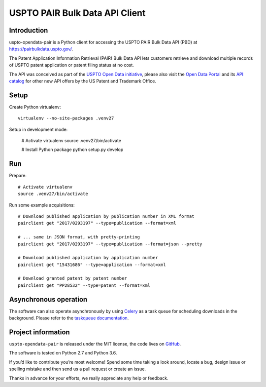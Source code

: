 ###############################
USPTO PAIR Bulk Data API Client
###############################


Introduction
============
uspto-opendata-pair is a Python client for accessing the USPTO PAIR Bulk Data API (PBD) at https://pairbulkdata.uspto.gov/.

The Patent Application Information Retrieval (PAIR) Bulk Data API lets customers retrieve and download
multiple records of USPTO patent application or patent filing status at no cost.

The API was conceived as part of the `USPTO Open Data initiative`_, please also visit the `Open Data Portal`_
and its `API catalog`_ for other new API offers by the US Patent and Trademark Office.

.. _USPTO Open Data initiative: https://www.uspto.gov/learning-and-resources/open-data-and-mobility
.. _Open Data Portal: https://developer.uspto.gov/
.. _API catalog: https://developer.uspto.gov/api-catalog


Setup
=====

Create Python virtualenv::

    virtualenv --no-site-packages .venv27

Setup in development mode:

    # Activate virtualenv
    source .venv27/bin/activate

    # Install Python package
    python setup.py develop


Run
===

Prepare::

    # Activate virtualenv
    source .venv27/bin/activate

Run some example acquisitions::

    # Download published application by publication number in XML format
    pairclient get "2017/0293197" --type=publication --format=xml

    # ... same in JSON format, with pretty-printing
    pairclient get "2017/0293197" --type=publication --format=json --pretty

    # Download published application by application number
    pairclient get "15431686" --type=application --format=xml

    # Download granted patent by patent number
    pairclient get "PP28532" --type=patent --format=xml


Asynchronous operation
======================
The software can also operate asynchronously by using Celery_
as a task queue for scheduling downloads in the background.
Please refer to the `taskqueue documentation`_.

.. _Celery: https://celery.readthedocs.io/
.. _taskqueue documentation: docs/taskqueue.rst


Project information
===================
``uspto-opendata-pair`` is released under the MIT license,
the code lives on `GitHub <https://github.com/ip-tools/uspto-opendata-pair>`_.

The software is tested on Python 2.7 and Python 3.6.

If you’d like to contribute you’re most welcome!
Spend some time taking a look around, locate a bug, design issue or
spelling mistake and then send us a pull request or create an issue.

Thanks in advance for your efforts, we really appreciate any help or feedback.

